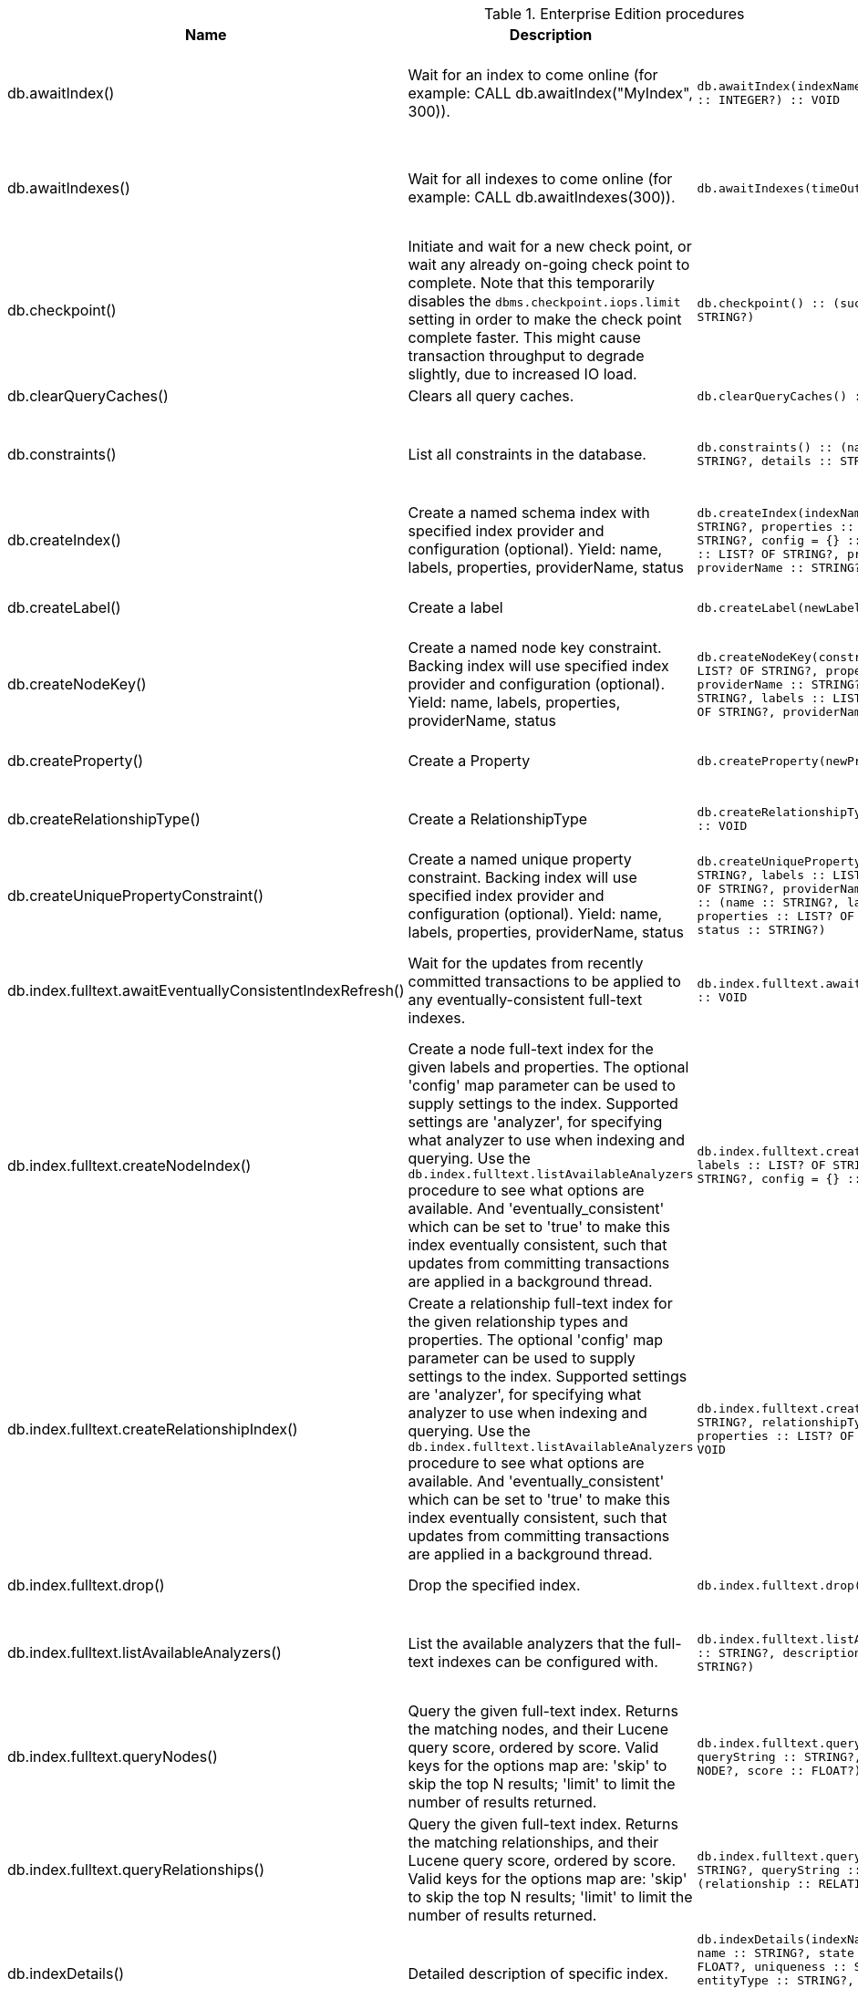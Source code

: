 [[enterprise-edition-procedure-reference]]
[role=enterprise-edition]
.Enterprise Edition procedures
[options=header, cols="a,a,m,m,a"]
|===
|Name
|Description
|Signature
|Mode|Roles
|db.awaitIndex() |Wait for an index to come online (for example: CALL db.awaitIndex("MyIndex", 300)). |db.awaitIndex(indexName :: STRING?, timeOutSeconds = 300 :: INTEGER?) :: VOID |READ |reader, editor, publisher, architect, admin
|db.awaitIndexes() |Wait for all indexes to come online (for example: CALL db.awaitIndexes(300)). |db.awaitIndexes(timeOutSeconds = 300 :: INTEGER?) :: VOID |READ |reader, editor, publisher, architect, admin
|db.checkpoint() |Initiate and wait for a new check point, or wait any already on-going check point to complete. Note that this temporarily disables the `dbms.checkpoint.iops.limit` setting in order to make the check point complete faster. This might cause transaction throughput to degrade slightly, due to increased IO load. |db.checkpoint() :: (success :: BOOLEAN?, message :: STRING?) |DBMS |reader, editor, publisher, architect, admin
|db.clearQueryCaches() |Clears all query caches. |db.clearQueryCaches() :: (value :: STRING?) |DBMS |admin
|db.constraints() |List all constraints in the database. |db.constraints() :: (name :: STRING?, description :: STRING?, details :: STRING?) |READ |reader, editor, publisher, architect, admin
|db.createIndex() |Create a named schema index with specified index provider and configuration (optional). Yield: name, labels, properties, providerName, status |db.createIndex(indexName :: STRING?, labels :: LIST? OF STRING?, properties :: LIST? OF STRING?, providerName :: STRING?, config = {} :: MAP?) :: (name :: STRING?, labels :: LIST? OF STRING?, properties :: LIST? OF STRING?, providerName :: STRING?, status :: STRING?) |SCHEMA |architect, admin
|db.createLabel() |Create a label |db.createLabel(newLabel :: STRING?) :: VOID |WRITE |publisher, architect, admin
|db.createNodeKey() |Create a named node key constraint. Backing index will use specified index provider and configuration (optional). Yield: name, labels, properties, providerName, status |db.createNodeKey(constraintName :: STRING?, labels :: LIST? OF STRING?, properties :: LIST? OF STRING?, providerName :: STRING?, config = {} :: MAP?) :: (name :: STRING?, labels :: LIST? OF STRING?, properties :: LIST? OF STRING?, providerName :: STRING?, status :: STRING?) |SCHEMA |architect, admin
|db.createProperty() |Create a Property |db.createProperty(newProperty :: STRING?) :: VOID |WRITE |publisher, architect, admin
|db.createRelationshipType() |Create a RelationshipType |db.createRelationshipType(newRelationshipType :: STRING?) :: VOID |WRITE |publisher, architect, admin
|db.createUniquePropertyConstraint() |Create a named unique property constraint. Backing index will use specified index provider and configuration (optional). Yield: name, labels, properties, providerName, status |db.createUniquePropertyConstraint(constraintName :: STRING?, labels :: LIST? OF STRING?, properties :: LIST? OF STRING?, providerName :: STRING?, config = {} :: MAP?) :: (name :: STRING?, labels :: LIST? OF STRING?, properties :: LIST? OF STRING?, providerName :: STRING?, status :: STRING?) |SCHEMA |architect, admin
|db.index.fulltext.awaitEventuallyConsistentIndexRefresh() |Wait for the updates from recently committed transactions to be applied to any eventually-consistent full-text indexes. |db.index.fulltext.awaitEventuallyConsistentIndexRefresh() :: VOID |READ |reader, editor, publisher, architect, admin
|db.index.fulltext.createNodeIndex() |Create a node full-text index for the given labels and properties. The optional 'config' map parameter can be used to supply settings to the index. Supported settings are 'analyzer', for specifying what analyzer to use when indexing and querying. Use the `db.index.fulltext.listAvailableAnalyzers` procedure to see what options are available. And 'eventually_consistent' which can be set to 'true' to make this index eventually consistent, such that updates from committing transactions are applied in a background thread. |db.index.fulltext.createNodeIndex(indexName :: STRING?, labels :: LIST? OF STRING?, properties :: LIST? OF STRING?, config = {} :: MAP?) :: VOID |SCHEMA |architect, admin
|db.index.fulltext.createRelationshipIndex() |Create a relationship full-text index for the given relationship types and properties. The optional 'config' map parameter can be used to supply settings to the index. Supported settings are 'analyzer', for specifying what analyzer to use when indexing and querying. Use the `db.index.fulltext.listAvailableAnalyzers` procedure to see what options are available. And 'eventually_consistent' which can be set to 'true' to make this index eventually consistent, such that updates from committing transactions are applied in a background thread. |db.index.fulltext.createRelationshipIndex(indexName :: STRING?, relationshipTypes :: LIST? OF STRING?, properties :: LIST? OF STRING?, config = {} :: MAP?) :: VOID |SCHEMA |architect, admin
|db.index.fulltext.drop() |Drop the specified index. |db.index.fulltext.drop(indexName :: STRING?) :: VOID |SCHEMA |architect, admin
|db.index.fulltext.listAvailableAnalyzers() |List the available analyzers that the full-text indexes can be configured with. |db.index.fulltext.listAvailableAnalyzers() :: (analyzer :: STRING?, description :: STRING?, stopwords :: LIST? OF STRING?) |READ |reader, editor, publisher, architect, admin
|db.index.fulltext.queryNodes() |Query the given full-text index. Returns the matching nodes, and their Lucene query score, ordered by score. Valid keys for the options map are: 'skip' to skip the top N results; 'limit' to limit the number of results returned. |db.index.fulltext.queryNodes(indexName :: STRING?, queryString :: STRING?, options = {} :: MAP?) :: (node :: NODE?, score :: FLOAT?) |READ |reader, editor, publisher, architect, admin
|db.index.fulltext.queryRelationships() |Query the given full-text index. Returns the matching relationships, and their Lucene query score, ordered by score. Valid keys for the options map are: 'skip' to skip the top N results; 'limit' to limit the number of results returned. |db.index.fulltext.queryRelationships(indexName :: STRING?, queryString :: STRING?, options = {} :: MAP?) :: (relationship :: RELATIONSHIP?, score :: FLOAT?) |READ |reader, editor, publisher, architect, admin
|db.indexDetails() |Detailed description of specific index. |db.indexDetails(indexName :: STRING?) :: (id :: INTEGER?, name :: STRING?, state :: STRING?, populationPercent :: FLOAT?, uniqueness :: STRING?, type :: STRING?, entityType :: STRING?, labelsOrTypes :: LIST? OF STRING?, properties :: LIST? OF STRING?, provider :: STRING?, indexConfig :: MAP?, failureMessage :: STRING?) |READ |reader, editor, publisher, architect, admin
|db.indexes() |List all indexes in the database. |db.indexes() :: (id :: INTEGER?, name :: STRING?, state :: STRING?, populationPercent :: FLOAT?, uniqueness :: STRING?, type :: STRING?, entityType :: STRING?, labelsOrTypes :: LIST? OF STRING?, properties :: LIST? OF STRING?, provider :: STRING?) |READ |reader, editor, publisher, architect, admin
|db.info() |Provides information regarding the database. |db.info() :: (id :: STRING?, name :: STRING?, creationDate :: STRING?) |READ |reader, editor, publisher, architect, admin
|db.labels() |List all available labels in the database. |db.labels() :: (label :: STRING?) |READ |reader, editor, publisher, architect, admin
|db.listLocks() |List all locks at this database. |db.listLocks() :: (resourceType :: STRING?, resourceId :: INTEGER?, description :: STRING?) |DBMS |admin
|db.ping() |This procedure can be used by client side tooling to test whether they are correctly connected to a database. The procedure is available in all databases and always returns true. A faulty connection can be detected by not being able to call this procedure. |db.ping() :: (success :: BOOLEAN?) |READ |reader, editor, publisher, architect, admin
|db.prepareForReplanning() |Triggers an index resample and waits for it to complete, and after that clears query caches. After this procedure has finished queries will be planned using the latest database statistics. |db.prepareForReplanning(timeOutSeconds = 300 :: INTEGER?) :: VOID |READ |admin
|db.propertyKeys() |List all property keys in the database. |db.propertyKeys() :: (propertyKey :: STRING?) |READ |reader, editor, publisher, architect, admin
|db.relationshipTypes() |List all available relationship types in the database. |db.relationshipTypes() :: (relationshipType :: STRING?) |READ |reader, editor, publisher, architect, admin
|db.resampleIndex() |Schedule resampling of an index (for example: CALL db.resampleIndex("MyIndex")). |db.resampleIndex(indexName :: STRING?) :: VOID |READ |reader, editor, publisher, architect, admin
|db.resampleOutdatedIndexes() |Schedule resampling of all outdated indexes. |db.resampleOutdatedIndexes() :: VOID |READ |reader, editor, publisher, architect, admin
|db.schema.nodeTypeProperties() |Show the derived property schema of the nodes in tabular form. |db.schema.nodeTypeProperties() :: (nodeType :: STRING?, nodeLabels :: LIST? OF STRING?, propertyName :: STRING?, propertyTypes :: LIST? OF STRING?, mandatory :: BOOLEAN?) |READ |reader, editor, publisher, architect, admin
|db.schema.relTypeProperties() |Show the derived property schema of the relationships in tabular form. |db.schema.relTypeProperties() :: (relType :: STRING?, propertyName :: STRING?, propertyTypes :: LIST? OF STRING?, mandatory :: BOOLEAN?) |READ |reader, editor, publisher, architect, admin
|db.schema.visualization() |Visualize the schema of the data. |db.schema.visualization() :: (nodes :: LIST? OF NODE?, relationships :: LIST? OF RELATIONSHIP?) |READ |reader, editor, publisher, architect, admin
|db.schemaStatements() |List all statements for creating and dropping existing indexes and constraints. |db.schemaStatements() :: (name :: STRING?, type :: STRING?, createStatement :: STRING?, dropStatement :: STRING?) |READ |reader, editor, publisher, architect, admin
|db.stats.clear() |Clear collected data of a given data section. Valid sections are 'QUERIES' |db.stats.clear(section :: STRING?) :: (section :: STRING?, success :: BOOLEAN?, message :: STRING?) |READ |admin
|db.stats.collect() |Start data collection of a given data section. Valid sections are 'QUERIES' |db.stats.collect(section :: STRING?, config = {} :: MAP?) :: (section :: STRING?, success :: BOOLEAN?, message :: STRING?) |READ |admin
|db.stats.retrieve() |Retrieve statistical data about the current database. Valid sections are 'GRAPH COUNTS', 'TOKENS', 'QUERIES', 'META' |db.stats.retrieve(section :: STRING?, config = {} :: MAP?) :: (section :: STRING?, data :: MAP?) |READ |admin
|db.stats.retrieveAllAnonymized() |Retrieve all available statistical data about the current database, in an anonymized form. |db.stats.retrieveAllAnonymized(graphToken :: STRING?, config = {} :: MAP?) :: (section :: STRING?, data :: MAP?) |READ |admin
|db.stats.status() |Retrieve the status of all available collector daemons, for this database. |db.stats.status() :: (section :: STRING?, status :: STRING?, data :: MAP?) |READ |admin
|db.stats.stop() |Stop data collection of a given data section. Valid sections are 'QUERIES' |db.stats.stop(section :: STRING?) :: (section :: STRING?, success :: BOOLEAN?, message :: STRING?) |READ |admin
|dbms.cluster.routing.getRoutingTable() |Returns endpoints of this instance. |dbms.cluster.routing.getRoutingTable(context :: MAP?, database = null :: STRING?) :: (ttl :: INTEGER?, servers :: LIST? OF MAP?) |DBMS |reader, editor, publisher, architect, admin
|dbms.components() |List DBMS components and their versions. |dbms.components() :: (name :: STRING?, versions :: LIST? OF STRING?, edition :: STRING?) |DBMS |reader, editor, publisher, architect, admin
|dbms.database.state() |The actual status of the database with the provided name on this neo4j instance. |dbms.database.state(databaseName :: STRING?) :: (role :: STRING?, address :: STRING?, status :: STRING?, error :: STRING?) |DBMS |reader, editor, publisher, architect, admin
|dbms.functions() |List all functions in the DBMS. |dbms.functions() :: (name :: STRING?, signature :: STRING?, description :: STRING?, aggregating :: BOOLEAN?, defaultBuiltInRoles :: LIST? OF STRING?) |DBMS |reader, editor, publisher, architect, admin
|dbms.info() |Provides information regarding the DBMS. |dbms.info() :: (id :: STRING?, name :: STRING?, creationDate :: STRING?) |DBMS |reader, editor, publisher, architect, admin
|dbms.killConnection() |Kill network connection with the given connection id. |dbms.killConnection(id :: STRING?) :: (connectionId :: STRING?, username :: STRING?, message :: STRING?) |DBMS |reader, editor, publisher, architect, admin
|dbms.killConnections() |Kill all network connections with the given connection ids. |dbms.killConnections(ids :: LIST? OF STRING?) :: (connectionId :: STRING?, username :: STRING?, message :: STRING?) |DBMS |reader, editor, publisher, architect, admin
|dbms.killQueries() |Kill all transactions executing a query with any of the given query ids. |dbms.killQueries(ids :: LIST? OF STRING?) :: (queryId :: STRING?, username :: STRING?, message :: STRING?) |DBMS |reader, editor, publisher, architect, admin
|dbms.killQuery() |Kill all transactions executing the query with the given query id. |dbms.killQuery(id :: STRING?) :: (queryId :: STRING?, username :: STRING?, message :: STRING?) |DBMS |reader, editor, publisher, architect, admin
|dbms.killTransaction() |Kill transaction with provided id. |dbms.killTransaction(id :: STRING?) :: (transactionId :: STRING?, username :: STRING?, message :: STRING?) |DBMS |reader, editor, publisher, architect, admin
|dbms.killTransactions() |Kill transactions with provided ids. |dbms.killTransactions(ids :: LIST? OF STRING?) :: (transactionId :: STRING?, username :: STRING?, message :: STRING?) |DBMS |reader, editor, publisher, architect, admin
|dbms.listActiveLocks() |List the active lock requests granted for the transaction executing the query with the given query id. |dbms.listActiveLocks(queryId :: STRING?) :: (mode :: STRING?, resourceType :: STRING?, resourceId :: INTEGER?) |DBMS |reader, editor, publisher, architect, admin
|dbms.listConfig() |List the currently active config of Neo4j. |dbms.listConfig(searchString =  :: STRING?) :: (name :: STRING?, description :: STRING?, value :: STRING?, dynamic :: BOOLEAN?) |DBMS |admin
|dbms.listConnections() |List all accepted network connections at this instance that are visible to the user. |dbms.listConnections() :: (connectionId :: STRING?, connectTime :: STRING?, connector :: STRING?, username :: STRING?, userAgent :: STRING?, serverAddress :: STRING?, clientAddress :: STRING?) |DBMS |reader, editor, publisher, architect, admin
|dbms.listPools() |List all memory pools, including sub pools, currently registered at this instance that are visible to the user. |dbms.listPools() :: (pool :: STRING?, databaseName :: STRING?, heapMemoryUsed :: STRING?, heapMemoryUsedBytes :: STRING?, nativeMemoryUsed :: STRING?, nativeMemoryUsedBytes :: STRING?, freeMemory :: STRING?, freeMemoryBytes :: STRING?, totalPoolMemory :: STRING?, totalPoolMemoryBytes :: STRING?) |DBMS |reader, editor, publisher, architect, admin
|dbms.listQueries() |List all queries currently executing at this instance that are visible to the user. |dbms.listQueries() :: (queryId :: STRING?, username :: STRING?, metaData :: MAP?, query :: STRING?, parameters :: MAP?, planner :: STRING?, runtime :: STRING?, indexes :: LIST? OF MAP?, startTime :: STRING?, protocol :: STRING?, clientAddress :: STRING?, requestUri :: STRING?, status :: STRING?, resourceInformation :: MAP?, activeLockCount :: INTEGER?, elapsedTimeMillis :: INTEGER?, cpuTimeMillis :: INTEGER?, waitTimeMillis :: INTEGER?, idleTimeMillis :: INTEGER?, allocatedBytes :: INTEGER?, pageHits :: INTEGER?, pageFaults :: INTEGER?, connectionId :: STRING?, database :: STRING?) |DBMS |reader, editor, publisher, architect, admin
|dbms.listTransactions() |List all transactions currently executing at this instance that are visible to the user. |dbms.listTransactions() :: (transactionId :: STRING?, username :: STRING?, metaData :: MAP?, startTime :: STRING?, protocol :: STRING?, clientAddress :: STRING?, requestUri :: STRING?, currentQueryId :: STRING?, currentQuery :: STRING?, activeLockCount :: INTEGER?, status :: STRING?, resourceInformation :: MAP?, elapsedTimeMillis :: INTEGER?, cpuTimeMillis :: INTEGER?, waitTimeMillis :: INTEGER?, idleTimeMillis :: INTEGER?, allocatedBytes :: INTEGER?, allocatedDirectBytes :: INTEGER?, pageHits :: INTEGER?, pageFaults :: INTEGER?, connectionId :: STRING?, initializationStackTrace :: STRING?, database :: STRING?, estimatedUsedHeapMemory :: INTEGER?) |DBMS |reader, editor, publisher, architect, admin
|dbms.procedures() |List all procedures in the DBMS. |dbms.procedures() :: (name :: STRING?, signature :: STRING?, description :: STRING?, mode :: STRING?, defaultBuiltInRoles :: LIST? OF STRING?, worksOnSystem :: BOOLEAN?) |DBMS |reader, editor, publisher, architect, admin
|dbms.queryJmx() |Query JMX management data by domain and name. For instance, "*:*" |dbms.queryJmx(query :: STRING?) :: (name :: STRING?, description :: STRING?, attributes :: MAP?) |DBMS |reader, editor, publisher, architect, admin
|dbms.routing.getRoutingTable() |Returns endpoints of this instance. |dbms.routing.getRoutingTable(context :: MAP?, database = null :: STRING?) :: (ttl :: INTEGER?, servers :: LIST? OF MAP?) |DBMS |reader, editor, publisher, architect, admin
|dbms.scheduler.groups() |List the job groups that are active in the database internal job scheduler. |dbms.scheduler.groups() :: (group :: STRING?, threads :: INTEGER?) |DBMS |admin
|dbms.scheduler.profile() |Begin profiling all threads within the given job group, for the specified duration. Note that profiling incurs overhead to a system, and will slow it down. |dbms.scheduler.profile(method :: STRING?, group :: STRING?, duration :: STRING?) :: (profile :: STRING?) |DBMS |admin
|dbms.security.activateUser() |Activate a suspended user. |dbms.security.activateUser(username :: STRING?, requirePasswordChange = true :: BOOLEAN?) :: VOID |WRITE |admin
|dbms.security.addRoleToUser() |Assign a role to the user. |dbms.security.addRoleToUser(roleName :: STRING?, username :: STRING?) :: VOID |WRITE |admin
|dbms.security.changePassword() |Change the current user's password. |dbms.security.changePassword(password :: STRING?, requirePasswordChange = false :: BOOLEAN?) :: VOID |WRITE |
|dbms.security.changeUserPassword() |Change the given user's password. |dbms.security.changeUserPassword(username :: STRING?, newPassword :: STRING?, requirePasswordChange = true :: BOOLEAN?) :: VOID |WRITE |admin
|dbms.security.clearAuthCache() |Clears authentication and authorization cache. |dbms.security.clearAuthCache() :: VOID |DBMS |admin
|dbms.security.createRole() |Create a new role. |dbms.security.createRole(roleName :: STRING?) :: VOID |WRITE |admin
|dbms.security.createUser() |Create a new user. |dbms.security.createUser(username :: STRING?, password :: STRING?, requirePasswordChange = true :: BOOLEAN?) :: VOID |WRITE |admin
|dbms.security.deleteRole() |Delete the specified role. Any role assignments will be removed. |dbms.security.deleteRole(roleName :: STRING?) :: VOID |WRITE |admin
|dbms.security.deleteUser() |Delete the specified user. |dbms.security.deleteUser(username :: STRING?) :: VOID |WRITE |admin
|dbms.security.listRoles() |List all available roles. |dbms.security.listRoles() :: (role :: STRING?, users :: LIST? OF STRING?) |READ |admin
|dbms.security.listRolesForUser() |List all roles assigned to the specified user. |dbms.security.listRolesForUser(username :: STRING?) :: (value :: STRING?) |READ |admin
|dbms.security.listUsers() |List all native users. |dbms.security.listUsers() :: (username :: STRING?, roles :: LIST? OF STRING?, flags :: LIST? OF STRING?) |READ |admin
|dbms.security.listUsersForRole() |List all users currently assigned the specified role. |dbms.security.listUsersForRole(roleName :: STRING?) :: (value :: STRING?) |READ |admin
|dbms.security.removeRoleFromUser() |Unassign a role from the user. |dbms.security.removeRoleFromUser(roleName :: STRING?, username :: STRING?) :: VOID |WRITE |admin
|dbms.security.suspendUser() |Suspend the specified user. |dbms.security.suspendUser(username :: STRING?) :: VOID |WRITE |admin
|dbms.setConfigValue() |Updates a given setting value. Passing an empty value will result in removing the configured value and falling back to the default value. Changes will not persist and will be lost if the server is restarted. |dbms.setConfigValue(setting :: STRING?, value :: STRING?) :: VOID |DBMS |admin
|dbms.showCurrentUser() |Show the current user. |dbms.showCurrentUser() :: (username :: STRING?, roles :: LIST? OF STRING?, flags :: LIST? OF STRING?) |DBMS |reader, editor, publisher, architect, admin
|dbms.upgrade() |Upgrade the system database schema if it is not the current schema. |dbms.upgrade() :: (status :: STRING?, upgradeResult :: STRING?) |WRITE |admin
|dbms.upgradeStatus() |Report the current status of the system database sub-graph schema. |dbms.upgradeStatus() :: (status :: STRING?, description :: STRING?, resolution :: STRING?) |READ |admin
|tx.getMetaData() |Provides attached transaction metadata. |tx.getMetaData() :: (metadata :: MAP?) |DBMS |reader, editor, publisher, architect, admin
|tx.setMetaData() |Attaches a map of data to the transaction. The data will be printed when listing queries, and inserted into the query log. |tx.setMetaData(data :: MAP?) :: VOID |DBMS |reader, editor, publisher, architect, admin
|===
